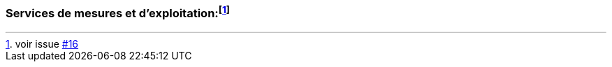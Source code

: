 === Services de mesures et d'exploitation{empty}:footnote:[voir issue https://github.com/MediaComem/eCH-0056/issues/16[#16]]
